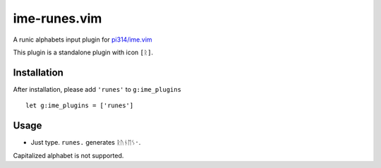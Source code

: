===============================================================================
ime-runes.vim
===============================================================================
A runic alphabets input plugin for `pi314/ime.vim <https://github.com/pi314/ime.vim>`_

This plugin is a standalone plugin with icon ``[ᚱ]``.


Installation
-------------------------------------------------------------------------------
After installation, please add ``'runes'`` to ``g:ime_plugins`` ::

  let g:ime_plugins = ['runes']

Usage
-------------------------------------------------------------------------------
* Just type. ``runes.`` generates ``ᚱᚢᚾᛖᛊ᛫``.

Capitalized alphabet is not supported.
